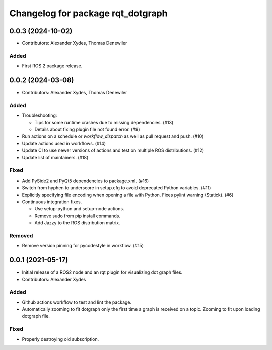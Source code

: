 ^^^^^^^^^^^^^^^^^^^^^^^^^^^^^^^^^^
Changelog for package rqt_dotgraph
^^^^^^^^^^^^^^^^^^^^^^^^^^^^^^^^^^

0.0.3 (2024-10-02)
==================
* Contributors: Alexander Xydes, Thomas Denewiler

Added
-----
* First ROS 2 package release.

0.0.2 (2024-03-08)
==================
* Contributors: Alexander Xydes, Thomas Denewiler

Added
-----
* Troubleshooting:

  - Tips for some runtime crashes due to missing dependencies. (#13)
  - Details about fixing plugin file not found error. (#9)
* Run actions on a schedule or `workflow_dispatch` as well as pull request and push. (#10)
* Update actions used in workflows. (#14)
* Update CI to use newer versions of actions and test on multiple ROS distributions. (#12)
* Update list of maintainers. (#18)

Fixed
-----
* Add PySide2 and PyQt5 dependencies to package.xml. (#16)
* Switch from hyphen to underscore in setup.cfg to avoid deprecated Python variables. (#11)
* Explicitly specifying file encoding when opening a file with Python. Fixes pylint warning (Statick). (#6)
* Continuous integration fixes.

  - Use setup-python and setup-node actions.
  - Remove sudo from pip install commands.
  - Add Jazzy to the ROS distribution matrix.

Removed
-------
* Remove version pinning for pycodestyle in workflow. (#15)

0.0.1 (2021-05-17)
==================
* Initial release of a ROS2 node and an rqt plugin for visualizing dot graph files.
* Contributors: Alexander Xydes

Added
-----
* Github actions workflow to test and lint the package.
* Automatically zooming to fit dotgraph only the first time a graph is received on a topic.
  Zooming to fit upon loading dotgraph file.

Fixed
-----
* Properly destroying old subscription.
